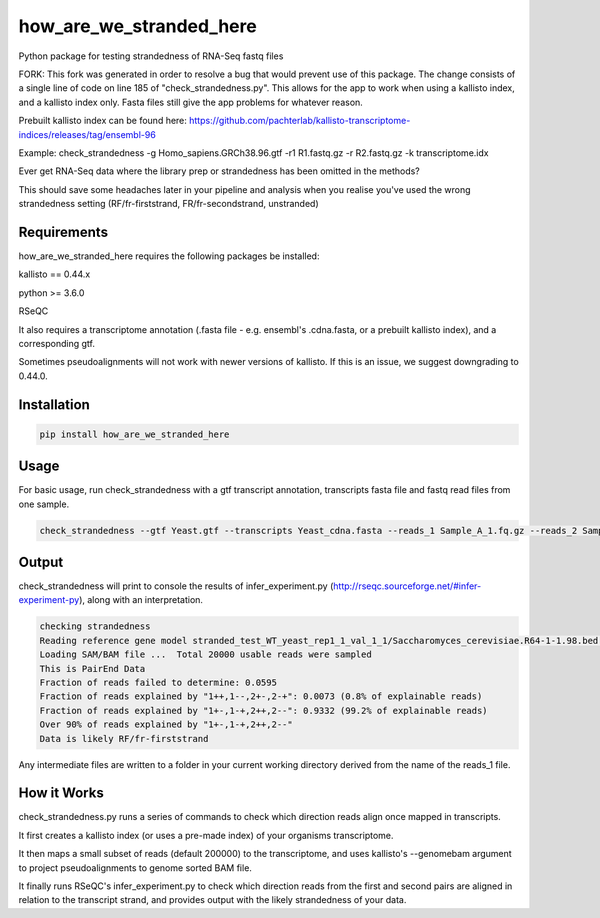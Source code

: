 ========================
how_are_we_stranded_here
========================

.. image:: https://img.shields.io/pypi/v/how_are_we_stranded_here.svg
        :target: https://pypi.python.org/pypi/how_are_we_stranded_here

Python package for testing strandedness of RNA-Seq fastq files

FORK: This fork was generated in order to resolve a bug that would prevent use of this package. The change consists of a single line of code on line 185 of "check_strandedness.py". This allows for the app to work when using a kallisto index, and a kallisto index only. Fasta files still give the app problems for whatever reason.

Prebuilt kallisto index can be found here: https://github.com/pachterlab/kallisto-transcriptome-indices/releases/tag/ensembl-96

Example: check_strandedness -g Homo_sapiens.GRCh38.96.gtf -r1 R1.fastq.gz -r R2.fastq.gz -k transcriptome.idx

Ever get RNA-Seq data where the library prep or strandedness has been omitted in the methods?

This should save some headaches later in your pipeline and analysis when you realise you've used the wrong strandedness setting (RF/fr-firststrand, FR/fr-secondstrand, unstranded)


Requirements
------------
how_are_we_stranded_here requires the following packages be installed:

kallisto == 0.44.x

python >= 3.6.0

RSeQC

It also requires a transcriptome annotation (.fasta file - e.g. ensembl's .cdna.fasta, or a prebuilt kallisto index), and a corresponding gtf.

Sometimes pseudoalignments will not work with newer versions of kallisto. If this is an issue, we suggest downgrading to 0.44.0.

Installation
------------
.. code-block:: console

        pip install how_are_we_stranded_here


Usage
------------
For basic usage, run check_strandedness with a gtf transcript annotation, transcripts fasta file and fastq read files from one sample.

.. code-block:: console

        check_strandedness --gtf Yeast.gtf --transcripts Yeast_cdna.fasta --reads_1 Sample_A_1.fq.gz --reads_2 Sample_A_2.fq.gz


Output
------------
check_strandedness will print to console the results of infer_experiment.py (http://rseqc.sourceforge.net/#infer-experiment-py), along with an interpretation.

.. code-block:: console

        checking strandedness
        Reading reference gene model stranded_test_WT_yeast_rep1_1_val_1_1/Saccharomyces_cerevisiae.R64-1-1.98.bed ... Done
        Loading SAM/BAM file ...  Total 20000 usable reads were sampled
        This is PairEnd Data
        Fraction of reads failed to determine: 0.0595
        Fraction of reads explained by "1++,1--,2+-,2-+": 0.0073 (0.8% of explainable reads)
        Fraction of reads explained by "1+-,1-+,2++,2--": 0.9332 (99.2% of explainable reads)
        Over 90% of reads explained by "1+-,1-+,2++,2--"
        Data is likely RF/fr-firststrand


Any intermediate files are written to a folder in your current working directory derived from the name of the reads_1 file.


How it Works
------------
check_strandedness.py runs a series of commands to check which direction reads align once mapped in transcripts.

It first creates a kallisto index (or uses a pre-made index) of your organisms transcriptome.

It then maps a small subset of reads (default 200000) to the transcriptome, and uses kallisto's --genomebam argument to project pseudoalignments to genome sorted BAM file.

It finally runs RSeQC's infer_experiment.py to check which direction reads from the first and second pairs are aligned in relation to the transcript strand, and provides output with the likely strandedness of your data.
